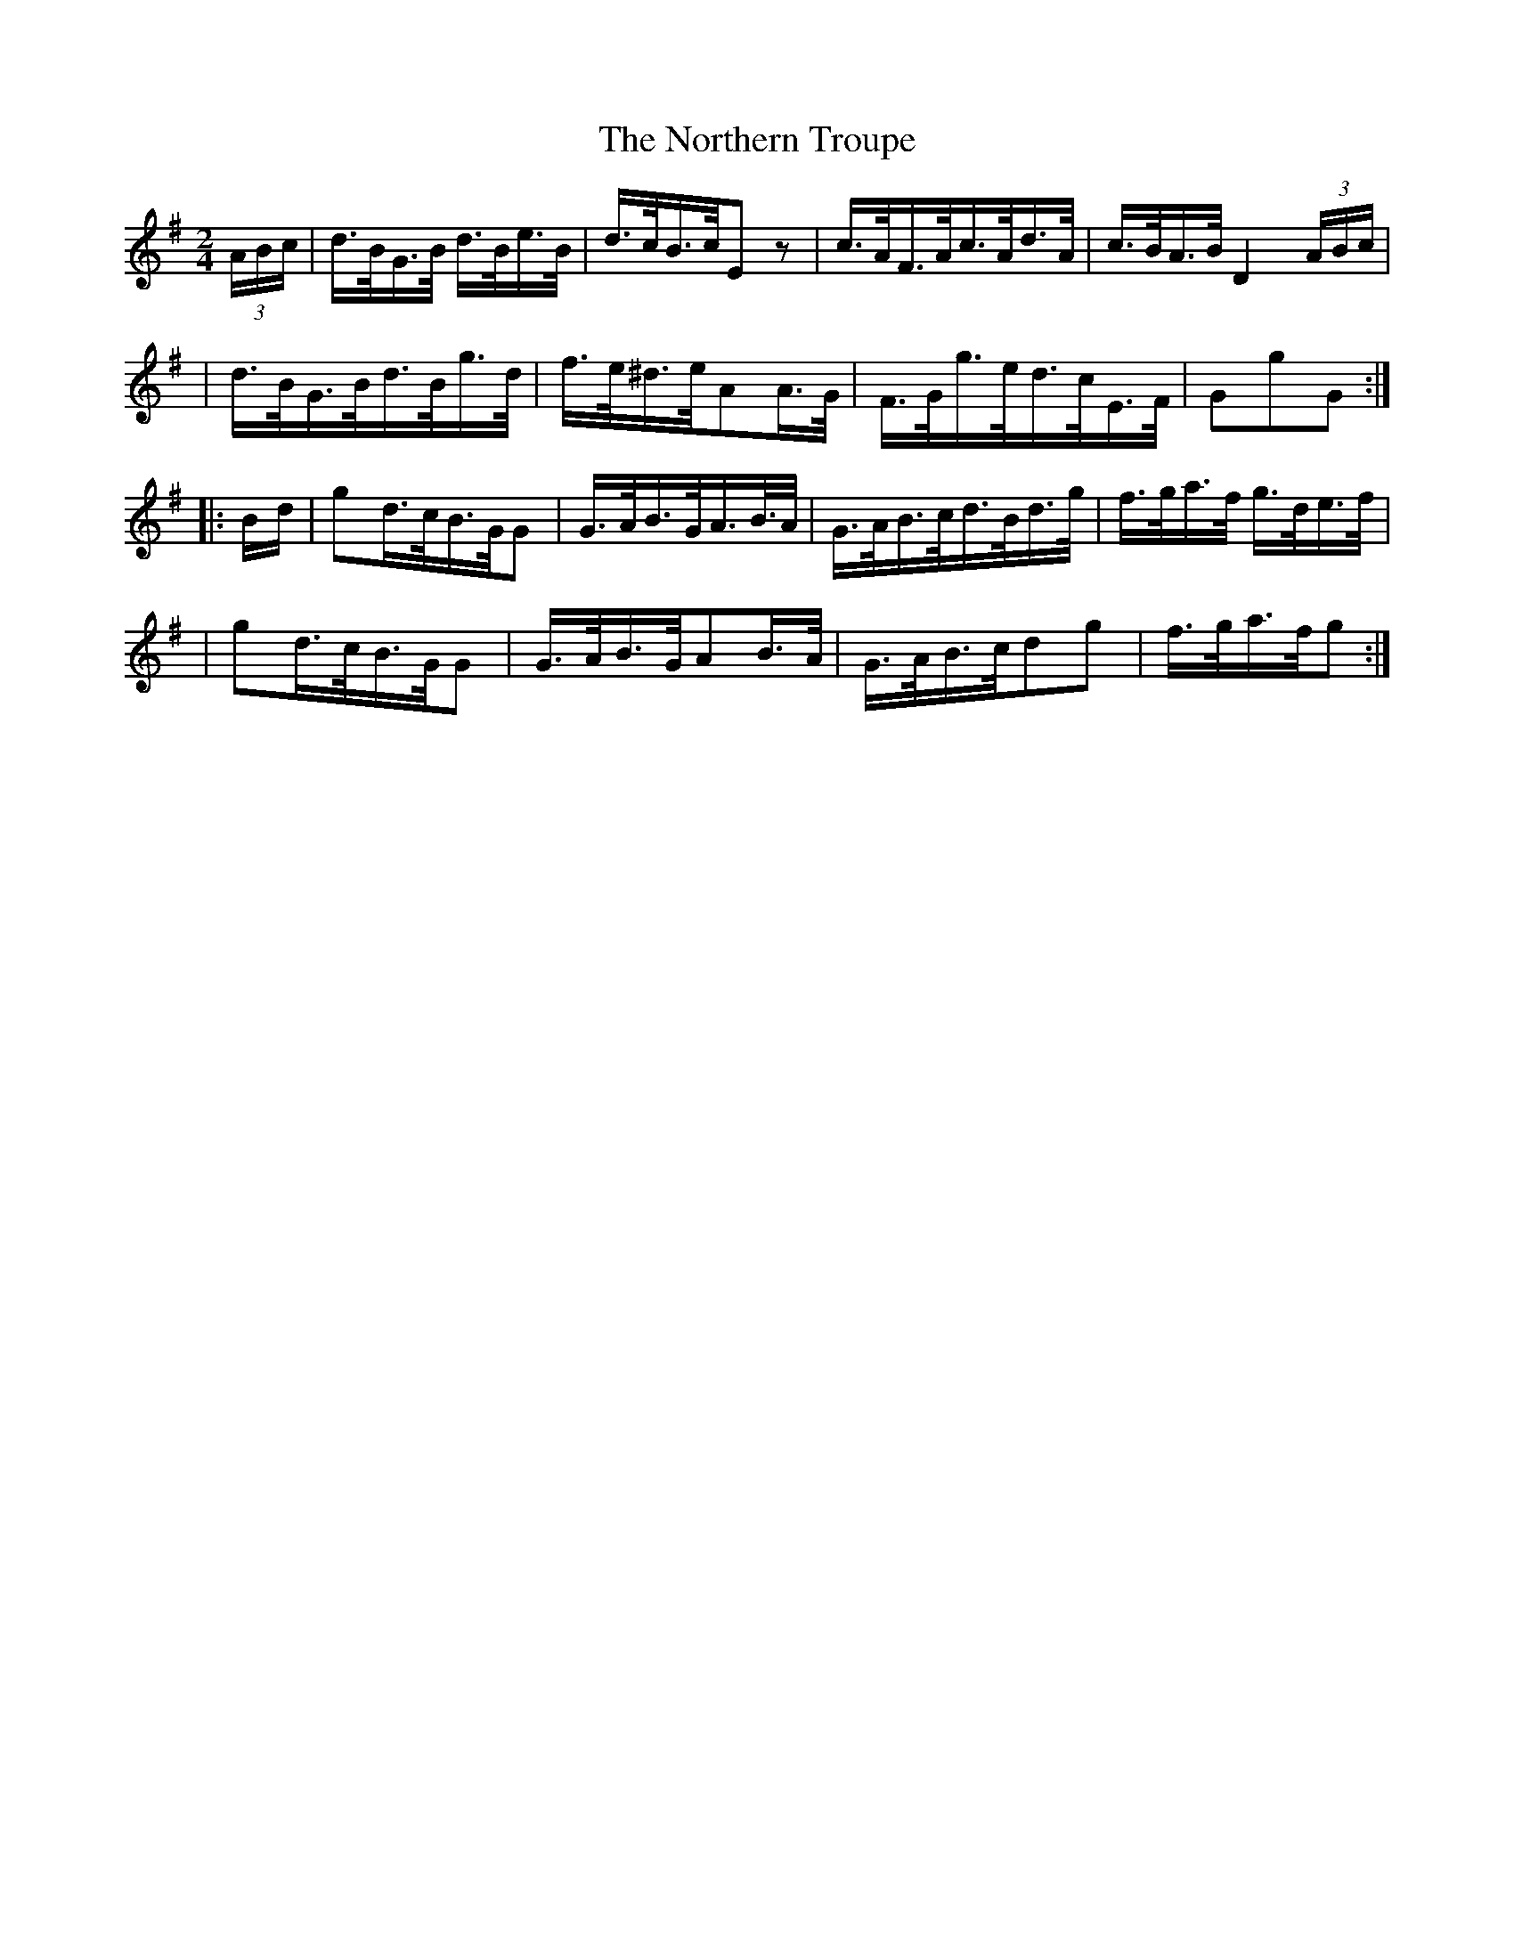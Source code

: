 X:1803
T:The Northern Troupe
M:2/4
L:1/16
B:O'Neill's 1685
N:collected by F.O'Neill
K:G
(3ABc \
| d>BG>B d>Be>B | d>cB>cE2z2 | c>AF>Ac>Ad>A | c>BA>BD4 (3ABc |
| d>BG>Bd>Bg>d | f>e^d>eA2A>G | F>Gg>ed>cE>F | G2g2G2 :|
|: B-d \
| g2d>cB>GG2 | G>AB>GA>B>A | G>AB>cd>Bd>g | f>ga>f g>de>f |
| g2d>cB>GG2 | G>AB>GA2B>A | G>AB>cd2g2 | f>ga>fg2 :|
